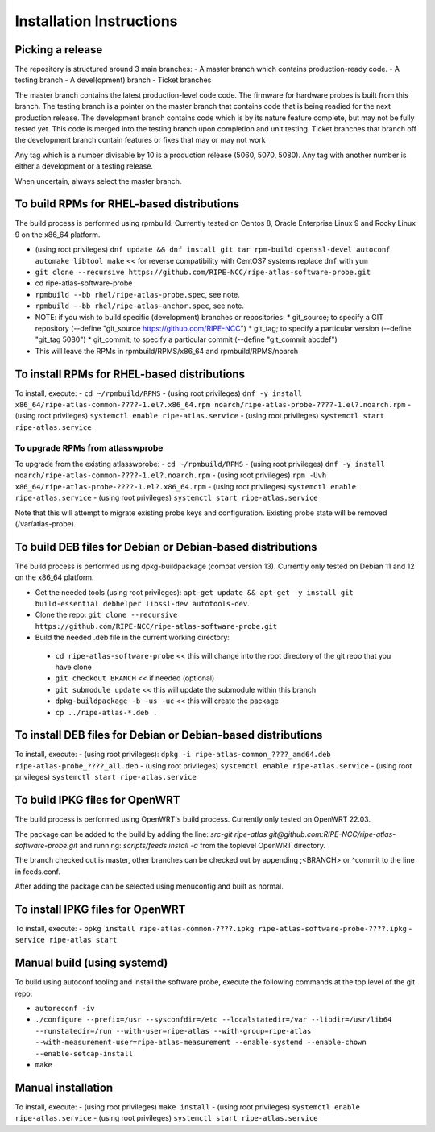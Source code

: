 Installation Instructions
=========================

Picking a release
-----------------

The repository is structured around 3 main branches:
- A master branch which contains production-ready code.
- A testing branch
- A devel(opment) branch
- Ticket branches

The master branch contains the latest production-level code code. The firmware for hardware probes is built from this branch.
The testing branch is a pointer on the master branch that contains code that is being readied for the next production release.
The development branch contains code which is by its nature feature complete, but may not be fully tested yet. This code is merged into the testing branch upon completion and unit testing.
Ticket branches that branch off the development branch contain features or fixes that may or may not work

Any tag which is a number divisable by 10 is a production release (5060, 5070, 5080). Any tag with another number is either a development or a testing release.

When uncertain, always select the master branch.

To build RPMs for RHEL-based distributions
------------------------------------------

The build process is performed using rpmbuild.
Currently tested on Centos 8, Oracle Enterprise Linux 9 and Rocky Linux 9 on the x86_64 platform.

- (using root privileges) ``dnf update && dnf install git tar rpm-build openssl-devel autoconf automake libtool make`` << for reverse compatibility with CentOS7 systems replace ``dnf`` with ``yum``
- ``git clone --recursive https://github.com/RIPE-NCC/ripe-atlas-software-probe.git``
- cd ripe-atlas-software-probe
- ``rpmbuild --bb rhel/ripe-atlas-probe.spec``, see note.
- ``rpmbuild --bb rhel/ripe-atlas-anchor.spec``, see note.
- NOTE: if you wish to build specific (development) branches or repositories:
  * git_source; to specify a GIT repository (--define "git_source https://github.com/RIPE-NCC")
  * git_tag; to specify a particular version (--define "git_tag 5080")
  * git_commit; to specify a particular commit (--define "git_commit abcdef")
- This will leave the RPMs in rpmbuild/RPMS/x86_64 and rpmbuild/RPMS/noarch

To install RPMs for RHEL-based distributions
--------------------------------------------

To install, execute:
- ``cd ~/rpmbuild/RPMS``
- (using root privileges) ``dnf -y install x86_64/ripe-atlas-common-????-1.el?.x86_64.rpm noarch/ripe-atlas-probe-????-1.el?.noarch.rpm``
- (using root privileges) ``systemctl enable ripe-atlas.service``
- (using root privileges) ``systemctl start ripe-atlas.service``

To upgrade RPMs from atlasswprobe
^^^^^^^^^^^^^^^^^^^^^^^^^^^^^^^^^

To upgrade from the existing atlasswprobe:
- ``cd ~/rpmbuild/RPMS``
- (using root privileges) ``dnf -y install noarch/ripe-atlas-common-????-1.el?.noarch.rpm``
- (using root privileges) ``rpm -Uvh x86_64/ripe-atlas-probe-????-1.el?.x86_64.rpm``
- (using root privileges) ``systemctl enable ripe-atlas.service``
- (using root privileges) ``systemctl start ripe-atlas.service``

Note that this will attempt to migrate existing probe keys and configuration.
Existing probe state will be removed (/var/atlas-probe).

To build DEB files for Debian or Debian-based distributions
-----------------------------------------------------------

The build process is performed using dpkg-buildpackage (compat version 13).
Currently only tested on Debian 11 and 12 on the x86_64 platform.

- Get the needed tools (using root privileges): ``apt-get update && apt-get -y install git build-essential debhelper libssl-dev autotools-dev``.
- Clone the repo: ``git clone --recursive https://github.com/RIPE-NCC/ripe-atlas-software-probe.git``
- Build the needed .deb file in the current working directory:
 * ``cd ripe-atlas-software-probe`` << this will change into the root directory of the git repo that you have clone
 * ``git checkout BRANCH`` << if needed (optional)
 * ``git submodule update`` << this will update the submodule within this branch
 * ``dpkg-buildpackage -b -us -uc`` << this will create the package
 * ``cp ../ripe-atlas-*.deb .``

To install DEB files for Debian or Debian-based distributions
-------------------------------------------------------------

To install, execute:
- (using root privileges): ``dpkg -i ripe-atlas-common_????_amd64.deb ripe-atlas-probe_????_all.deb``
- (using root privileges) ``systemctl enable ripe-atlas.service``
- (using root privileges) ``systemctl start ripe-atlas.service``

To build IPKG files for OpenWRT
-------------------------------

The build process is performed using OpenWRT's build process.
Currently only tested on OpenWRT 22.03.

The package can be added to the build by adding the line:
`src-git ripe-atlas git@github.com:RIPE-NCC/ripe-atlas-software-probe.git`
and running:
`scripts/feeds install -a`
from the toplevel OpenWRT directory.

The branch checked out is master, other branches can be checked out by appending ;<BRANCH> or ^commit to the line in feeds.conf.

After adding the package can be selected using menuconfig and built as normal.

To install IPKG files for OpenWRT
---------------------------------

To install, execute:
- ``opkg install ripe-atlas-common-????.ipkg ripe-atlas-software-probe-????.ipkg``
- ``service ripe-atlas start``

Manual build (using systemd)
----------------------------

To build using autoconf tooling and install the software probe, execute the following commands at the top level of the git repo:

- ``autoreconf -iv``
- ``./configure --prefix=/usr --sysconfdir=/etc --localstatedir=/var --libdir=/usr/lib64 --runstatedir=/run --with-user=ripe-atlas --with-group=ripe-atlas --with-measurement-user=ripe-atlas-measurement --enable-systemd --enable-chown --enable-setcap-install``
- ``make``

Manual installation
-------------------

To install, execute:
- (using root privileges) ``make install``
- (using root privileges) ``systemctl enable ripe-atlas.service``
- (using root privileges) ``systemctl start ripe-atlas.service``

